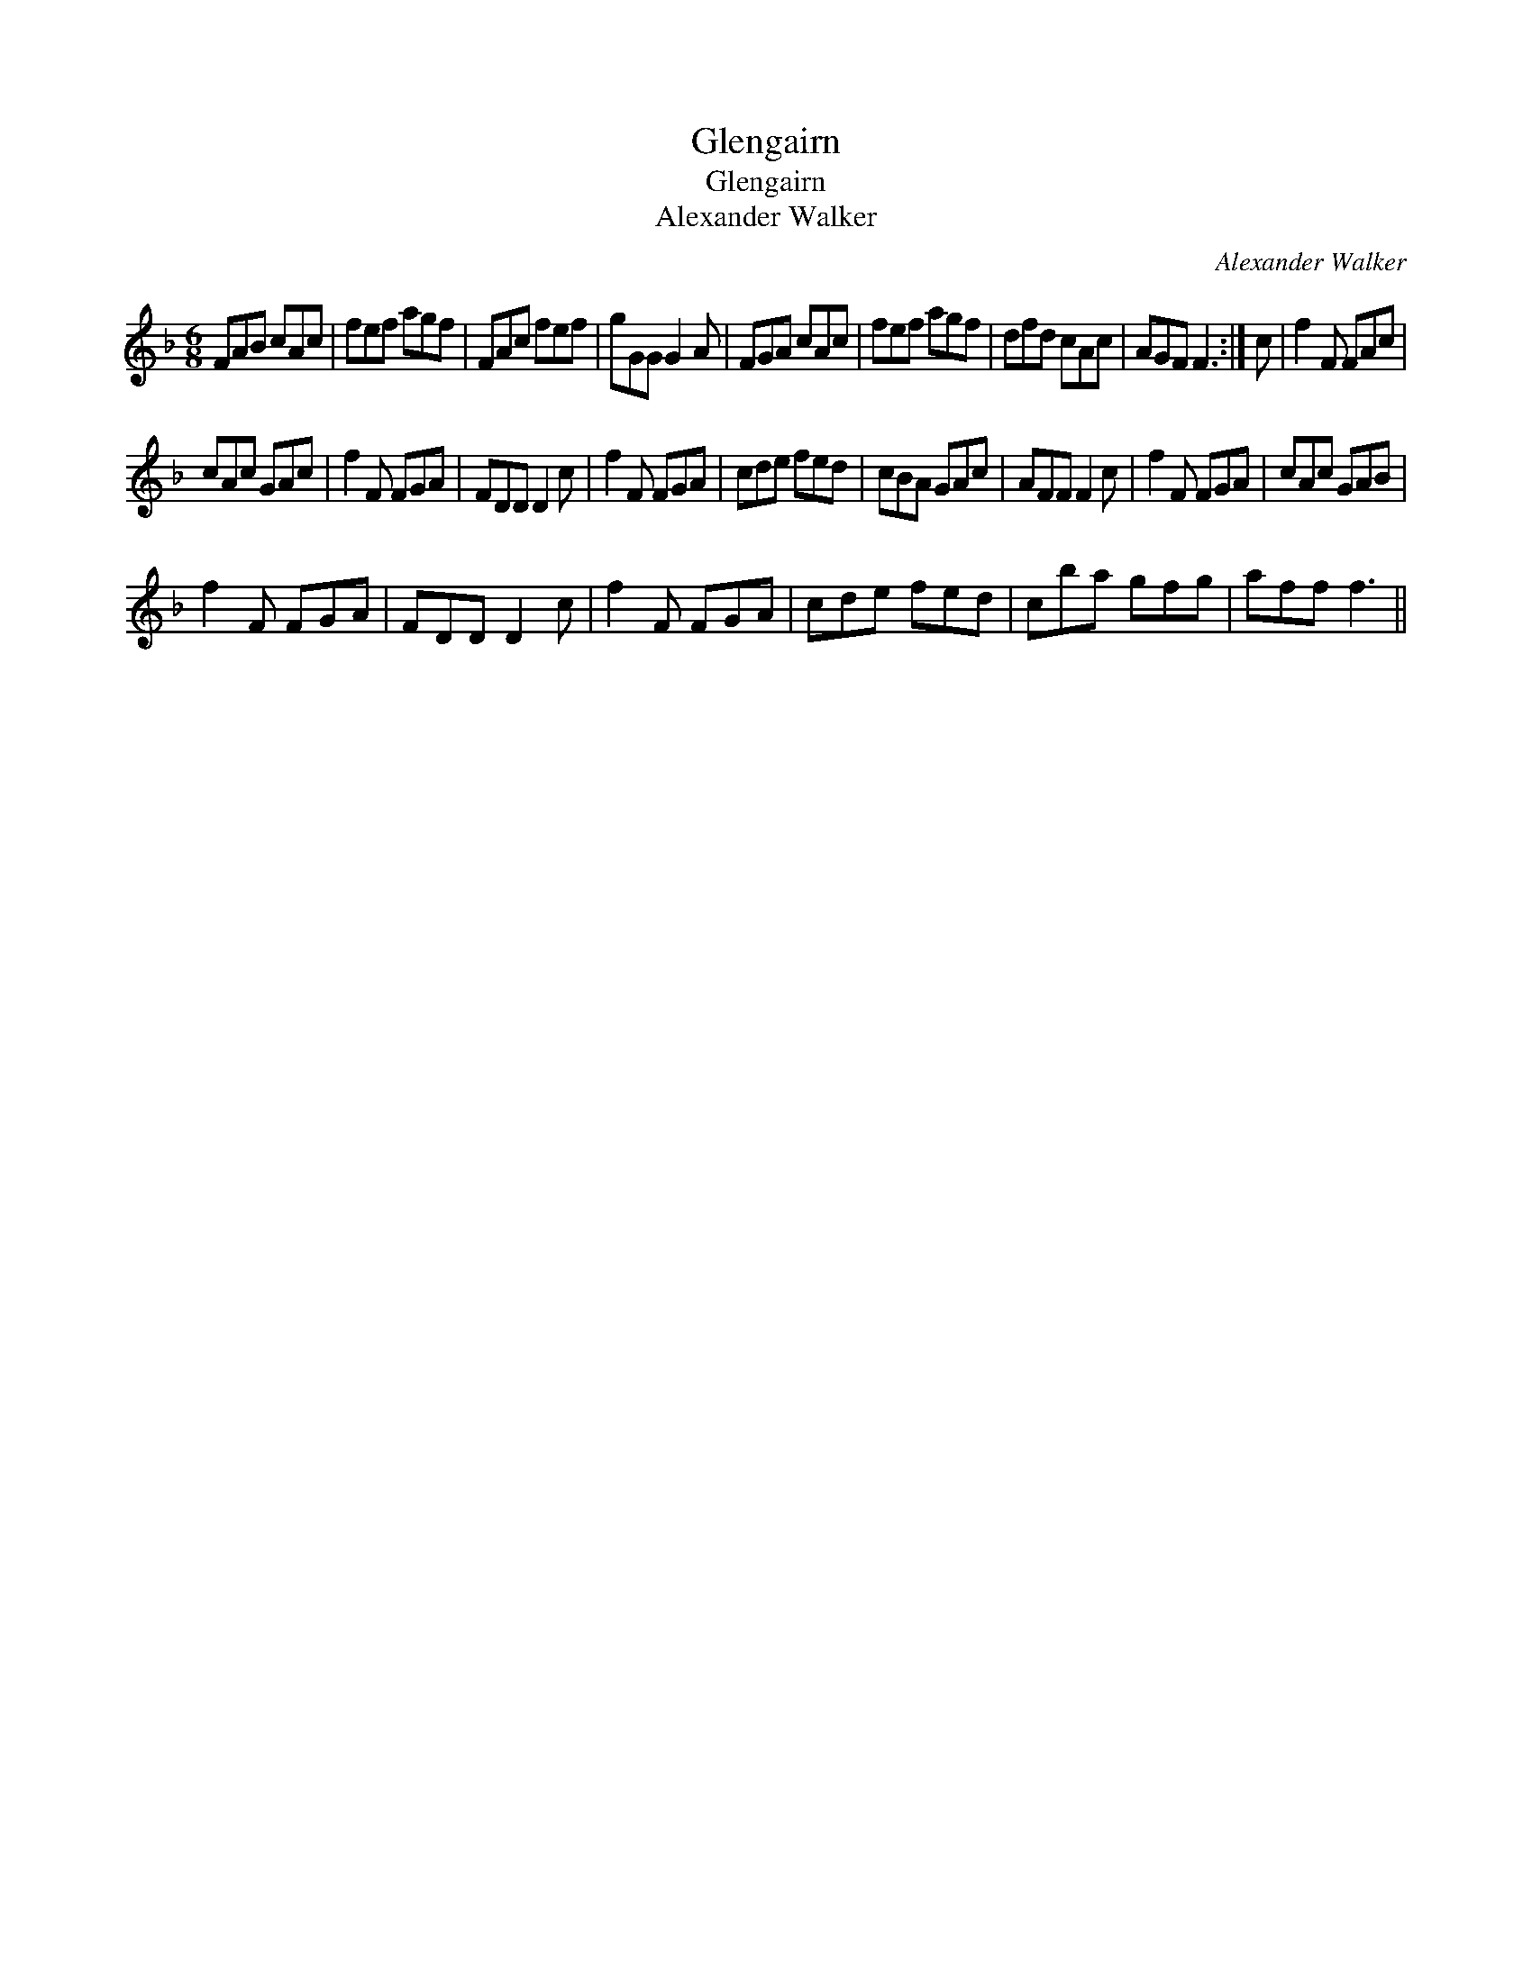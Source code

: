 X:1
T:Glengairn
T:Glengairn
T:Alexander Walker
C:Alexander Walker
L:1/8
M:6/8
K:F
V:1 treble 
V:1
 FAB cAc | fef agf | FAc fef | gGG G2 A | FGA cAc | fef agf | dfd cAc | AGF F3 :| c | f2 F FAc | %10
 cAc GAc | f2 F FGA | FDD D2 c | f2 F FGA | cde fed | cBA GAc | AFF F2 c | f2 F FGA | cAc GAB | %19
 f2 F FGA | FDD D2 c | f2 F FGA | cde fed | cba gfg | aff f3 || %25

